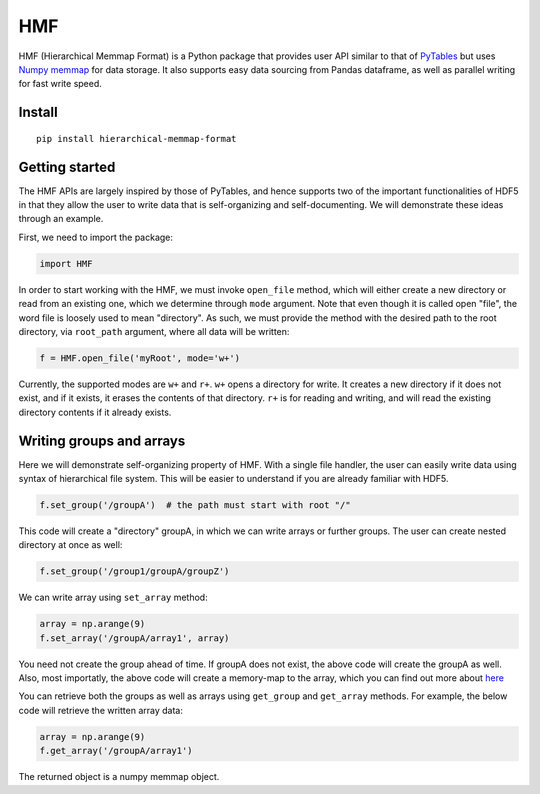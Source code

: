 
HMF
===

HMF (Hierarchical Memmap Format) is a Python package that provides user API similar to that of `PyTables <https://www.pytables.org/>`_ but uses `Numpy memmap <https://numpy.org/doc/stable/reference/generated/numpy.memmap.html>`_  for data storage. It also supports easy data sourcing from Pandas dataframe, as well as parallel writing for fast write speed. 

Install
-------

::

	pip install hierarchical-memmap-format


Getting started
---------------

The HMF APIs are largely inspired by those of PyTables, and hence supports two of the important functionalities of HDF5 in that they allow the user to write data that is self-organizing and self-documenting. We will demonstrate these ideas through an example. 

First, we need to import the package:

.. code:: python

	import HMF

In order to start working with the HMF, we must invoke ``open_file`` method, which will either create a new directory or read from an existing one, which we determine through ``mode`` argument. Note that even though it is called open "file", the word file is loosely used to mean "directory". As such, we must provide the method with the desired path to the root directory, via ``root_path`` argument, where all data will be written:

.. code:: python

	f = HMF.open_file('myRoot', mode='w+')

Currently, the supported modes are ``w+`` and ``r+``. ``w+`` opens a directory for write. It creates a new directory if it does not exist, and if it exists, it erases the contents of that directory. ``r+`` is for reading and writing, and will read the existing directory contents if it already exists.

Writing groups and arrays
-------------------------

Here we will demonstrate self-organizing property of HMF. With a single file handler, the user can easily write data using syntax of hierarchical file system. This will be easier to understand if you are already familiar with HDF5. 

.. code:: python

	f.set_group('/groupA')  # the path must start with root "/"

This code will create a "directory" groupA, in which we can write arrays or further groups. The user can create nested directory at once as well:

.. code:: python

	f.set_group('/group1/groupA/groupZ')  

We can write array using ``set_array`` method:

.. code:: python
	
	array = np.arange(9)
	f.set_array('/groupA/array1', array)  

You need not create the group ahead of time. If groupA does not exist, the above code will create the groupA as well. Also, most importatly, the above code will create a memory-map to the array, which you can find out more about `here <https://numpy.org/doc/stable/reference/generated/numpy.memmap.html>`_

You can retrieve both the groups as well as arrays using ``get_group`` and ``get_array`` methods. For example, the below code will retrieve the written array data:

.. code:: python
	
	array = np.arange(9)
	f.get_array('/groupA/array1')  

The returned object is a numpy memmap object. 






